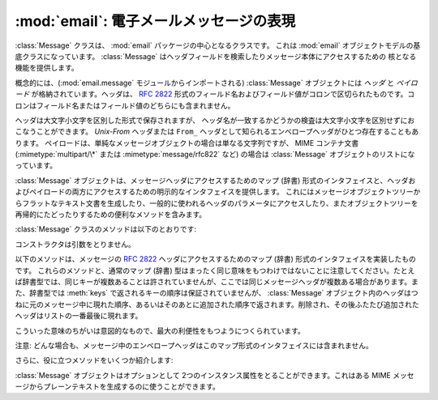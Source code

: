 :mod:`email`: 電子メールメッセージの表現
----------------------------------------------------

.. module:: email.message
   :synopsis: 電子メールのメッセージを表現する基底クラス


:class:`Message` クラスは、 :mod:`email` パッケージの中心となるクラスです。
これは :mod:`email` オブジェクトモデルの基底クラスになっています。
:class:`Message` はヘッダフィールドを検索したりメッセージ本体にアクセスするための
核となる機能を提供します。

概念的には、(:mod:`email.message` モジュールからインポートされる)
:class:`Message` オブジェクトには *ヘッダ* と *ペイロード* が\
格納されています。ヘッダは、 :rfc:`2822` 形式のフィールド名およびフィールド値が\
コロンで区切られたものです。コロンはフィールド名またはフィールド値の\
どちらにも含まれません。

ヘッダは大文字小文字を区別した形式で保存されますが、
ヘッダ名が一致するかどうかの検査は大文字小文字を区別せずにおこなうことができます。
*Unix-From* ヘッダまたは ``From_`` ヘッダとして知られる\
エンベロープヘッダがひとつ存在することもあります。
ペイロードは、単純なメッセージオブジェクトの場合は単なる文字列ですが、
MIME コンテナ文書 (:mimetype:`multipart/\*` または
:mimetype:`message/rfc822` など) の場合は :class:`Message` オブジェクトの\
リストになっています。

:class:`Message` オブジェクトは、メッセージヘッダにアクセスするための\
マップ (辞書) 形式のインタフェイスと、ヘッダおよびペイロードの両方に\
アクセスするための明示的なインタフェイスを提供します。
これにはメッセージオブジェクトツリーからフラットなテキスト文書を\
生成したり、一般的に使われるヘッダのパラメータにアクセスしたり、また\
オブジェクトツリーを再帰的にたどったりするための便利なメソッドを含みます。

:class:`Message` クラスのメソッドは以下のとおりです:


.. class:: Message()

   コンストラクタは引数をとりません。


   .. method:: as_string([unixfrom])

      メッセージ全体をフラットな文字列として返します。オプション *unixfrom* が
      ``True`` の場合、返される文字列にはエンベロープヘッダも含まれます。
      *unixfrom* のデフォルトは ``False`` です。
      もし、文字列への変換を完全に行うためにデフォルト値を埋める必要がある場合、
      メッセージのフラット化は :class:`Message` の変更を引き起こす可能性があります
      (例えば、MIME の境界が生成される、変更される等)。

       Flattening the message may trigger
       changes to the :class:`Message` if defaults need to be filled in to
       complete the transformation to a string (for example, MIME boundaries may
       be generated or modified).

      このメソッドは手軽に利用する事ができますが、必ずしも期待通りにメッセージを\
      フォーマットするとは限りません。たとえば、これはデフォルトでは ``From`` で\
      始まる行を変更してしまいます。以下の例のように :class:`~email.generator.Generator`
      のインスタンスを生成して :meth:`flatten` メソッドを直接呼び出せば\
      より柔軟な処理を行う事ができます。 ::

         from cStringIO import StringIO
      	 from email.generator import Generator
      	 fp = StringIO()
      	 g = Generator(fp, mangle_from_=False, maxheaderlen=60)
      	 g.flatten(msg)
      	 text = fp.getvalue()


   .. method:: __str__()

      :meth:`as_string(unixfrom=True)` と同じです。


   .. method:: is_multipart()

      メッセージのペイロードが子 :class:`Message` オブジェクトからなる\
      リストであれば ``True`` を返し、そうでなければ ``False``
      を返します。 :meth:`is_multipart` が False を返した場合は、ペイロードは\
      文字列オブジェクトである必要があります。


   .. method:: set_unixfrom(unixfrom)

      メッセージのエンベロープヘッダを *unixfrom* に設定します。
      これは文字列である必要があります。


   .. method:: get_unixfrom()

      メッセージのエンベロープヘッダを返します。
      エンベロープヘッダが設定されていない場合は ``None`` が返されます。


   .. method:: attach(payload)

      与えられた *payload* を現在のペイロードに追加します。
      この時点でのペイロードは ``None`` か、あるいは :class:`Message`
      オブジェクトのリストである必要があります。
      このメソッドの実行後、ペイロードは必ず :class:`Message`
      オブジェクトのリストになります。ペイロードに\
      スカラーオブジェクト (文字列など) を格納したい場合は、かわりに :meth:`set_payload`
      を使ってください。


   .. method:: get_payload([i[, decode]])

      現在のペイロードへの参照を返します。これは :meth:`is_multipart` が
      ``True`` の場合 :class:`Message` オブジェクトのリストになり、
      :meth:`is_multipart` が ``False`` の場合は文字列になります。
      ペイロードがリストの場合、
      リストを変更することはそのメッセージのペイロードを変更することになります。

      オプション引数の *i* がある場合、
      :meth:`is_multipart` が ``True`` ならば :meth:`get_payload` は\
      ペイロード中で 0 から数えて *i* 番目の要素を返します。
      *i* が 0 より小さい場合、あるいはペイロードの個数以上の場合は
      :exc:`IndexError` が発生します。
      ペイロードが文字列 (つまり :meth:`is_multipart` が ``False``)
      にもかかわらず *i* が与えられたときは :exc:`TypeError` が発生します。

      オプションの *decode* はそのペイロードが
      :mailheader:`Content-Transfer-Encoding` ヘッダに従って\
      デコードされるべきかどうかを指示するフラグです。
      この値が ``True`` でメッセージが multipart ではない場合、
      ペイロードはこのヘッダの値が ``quoted-printable`` または ``base64``
      のときにかぎりデコードされます。これ以外のエンコーディングが\
      使われている場合、 :mailheader:`Content-Transfer-Encoding` ヘッダが\
      ない場合、あるいは曖昧なbase64データが含まれる場合は、ペイロードはそのまま
      (デコードされずに) 返されます。もしメッセージが multipart で
      *decode* フラグが ``True`` の場合は ``None`` が返されます。
      *decode* のデフォルト値は ``False`` です。


   .. method:: set_payload(payload[, charset])

      メッセージ全体のオブジェクトのペイロードを *payload* に設定します。
      ペイロードの形式をととのえるのは呼び出し側の責任です。オプションの
      *charset* はメッセージのデフォルト文字セットを設定します。
      詳しくは :meth:`set_charset` を参照してください。

      .. versionchanged:: 2.2.2
         *charset* 引数の追加.


   .. method:: set_charset(charset)

      ペイロードの文字セットを *charset* に変更します。
      ここには :class:`~email.charset.Charset` インスタンス (:mod:`email.charset` 参照)、
      文字セット名をあらわす文字列、あるいは ``None`` のいずれかが指定できます。
      文字列を指定した場合、これは :class:`~email.charset.Charset` インスタンスに変換されます。
      *charset* が ``None`` の場合、 ``charset`` パラメータは
      :mailheader:`Content-Type` ヘッダから除去されます。
      これ以外のものを文字セットとして指定した場合、 :exc:`TypeError`
      が発生します。

      ここでいうメッセージとは、unicode 文字列か *charset.input_charset* でエンコードされた
      ペイロードを持つ :mimetype:`text/\*` 形式のものを仮定しています。これは、もし必要とあらば\
      プレーンテキスト形式を変換するさいに *charset.output_charset* の
      トランスファーエンコードに変換されます。MIME ヘッダ (:mailheader:`MIME-Version`,
      :mailheader:`Content-Type`,
      :mailheader:`Content-Transfer-Encoding`) は必要に応じて追加されます。

      .. versionadded:: 2.2.2


   .. method:: get_charset()

      そのメッセージ中のペイロードの :class:`~email.charset.Charset` インスタンスを返します。

      .. versionadded:: 2.2.2

   以下のメソッドは、メッセージの :rfc:`2822` ヘッダにアクセスするための\
   マップ (辞書) 形式のインタフェイスを実装したものです。
   これらのメソッドと、通常のマップ (辞書) 型はまったく同じ意味をもつわけでは\
   ないことに注意してください。たとえば辞書型では、同じキーが複数あることは\
   許されていませんが、ここでは同じメッセージヘッダが複数ある場合があります。\
   また、辞書型では :meth:`keys` で返されるキーの順序は保証されていませんが、
   :class:`Message` オブジェクト内のヘッダはつねに元のメッセージ中に\
   現れた順序、あるいはそのあとに追加された順序で返されます。削除され、その後\
   ふたたび追加されたヘッダはリストの一番最後に現れます。

   こういった意味のちがいは意図的なもので、最大の利便性をもつようにつくられています。

   注意: どんな場合も、メッセージ中のエンベロープヘッダはこのマップ形式の\
   インタフェイスには含まれません。


   .. method:: __len__()

      複製されたものもふくめてヘッダ数の合計を返します。


   .. method:: __contains__(name)

      メッセージオブジェクトが *name* という名前のフィールドを持っていれば
      true を返します。この検査では名前の大文字小文字は区別されません。
      *name* は最後にコロンをふくんでいてはいけません。このメソッドは以下のように
      ``in`` 演算子で使われます::

         if 'message-id' in myMessage:
             print 'Message-ID:', myMessage['message-id']


   .. method:: __getitem__(name)

      指定された名前のヘッダフィールドの値を返します。
      *name* は最後にコロンをふくんでいてはいけません。そのヘッダがない場合は ``None``
      が返され、 :exc:`KeyError` 例外は発生しません。

      注意: 指定された名前のフィールドがメッセージのヘッダに2回以上現れている場合、
      どちらの値が返されるかは未定義です。ヘッダに存在するフィールドの値をすべて\
      取り出したい場合は :meth:`get_all` メソッドを使ってください。


   .. method:: __setitem__(name, val)

      メッセージヘッダに *name* という名前の *val* という値をもつ\
      フィールドをあらたに追加します。このフィールドは現在メッセージに\
      存在するフィールドのいちばん後に追加されます。

      注意: このメソッドでは、すでに同一の名前で存在するフィールドは\
      上書き *されません* 。もしメッセージが名前 *name* をもつ\
      フィールドをひとつしか持たないようにしたければ、最初にそれを除去してください。
      たとえば::

         del msg['subject']
      	 msg['subject'] = 'PythonPythonPython!'


   .. method:: __delitem__(name)

      メッセージのヘッダから、 *name* という名前をもつフィールドをすべて除去します。
      たとえこの名前をもつヘッダが存在していなくても例外は発生しません。


   .. method:: has_key(name)

      メッセージが *name* という名前をもつヘッダフィールドを持っていれば真を、\
      そうでなければ偽を返します。


   .. method:: keys()

      メッセージ中にあるすべてのヘッダのフィールド名のリストを返します。


   .. method:: values()

      メッセージ中にあるすべてのフィールドの値のリストを返します。


   .. method:: items()

      メッセージ中にあるすべてのヘッダのフィールド名とその値を
      2-タプルのリストとして返します。


   .. method:: get(name[, failobj])

      指定された名前をもつフィールドの値を返します。
      これは指定された名前がないときにオプション引数の *failobj*
      (デフォルトでは ``None``) を返すことをのぞけば、
      :meth:`__getitem__` と同じです。

   さらに、役に立つメソッドをいくつか紹介します:


   .. method:: get_all(name[, failobj])

      *name* の名前をもつフィールドのすべての値からなるリストを返します。
      該当する名前のヘッダがメッセージ中に含まれていない場合は *failobj*
      (デフォルトでは ``None``) が返されます。


   .. method:: add_header(_name, _value, **_params)

      拡張ヘッダ設定。このメソッドは :meth:`__setitem__` と似ていますが、
      追加のヘッダ・パラメータをキーワード引数で指定できるところが違っています。
      *_name* に追加するヘッダフィールドを、*_value* にそのヘッダの
      *最初の* 値を渡します。

      キーワード引数辞書 *_params* の各項目ごとに、
      そのキーがパラメータ名として扱われ、キー名にふくまれる\
      アンダースコアはハイフンに置換されます
      (なぜならハイフンは通常の Python 識別子としては使えないからです)。
      ふつう、パラメータの値が ``None`` 以外のときは、
      ``key="value"`` の形で追加されます。
      パラメータの値が ``None`` のときはキーのみが追加されます。

      例を示しましょう::

         msg.add_header('Content-Disposition', 'attachment', filename='bud.gif')

      こうするとヘッダには以下のように追加されます。 ::

         Content-Disposition: attachment; filename="bud.gif"


   .. method:: replace_header(_name, _value)

      ヘッダの置換。
      *_name* と一致するヘッダで最初に見つかったものを置き換えます。
      このときヘッダの順序とフィールド名の大文字小文字は保存されます。
      一致するヘッダがない場合、 :exc:`KeyError` が発生します。

      .. versionadded:: 2.2.2


   .. method:: get_content_type()

      そのメッセージの content-type を返します。
      返された文字列は強制的に小文字で :mimetype:`maintype/subtype`
      の形式に変換されます。
      メッセージ中に :mailheader:`Content-Type` ヘッダがない場合、
      デフォルトの content-type は :meth:`get_default_type`
      が返す値によって与えられます。 :rfc:`2045` によればメッセージはつねにデフォルトの
      content-type をもっているので、 :meth:`get_content_type`
      はつねになんらかの値を返すはずです。

      :rfc:`2045` はメッセージのデフォルト content-type を、
      それが :mimetype:`multipart/digest`
      コンテナに現れているとき以外は :mimetype:`text/plain` に規定しています。
      あるメッセージが
      :mimetype:`multipart/digest` コンテナ中にある場合、その content-type は
      :mimetype:`message/rfc822` になります。
      もし :mailheader:`Content-Type` ヘッダが適切でない
      content-type 書式だった場合、 :rfc:`2045` はそれのデフォルトを
      :mimetype:`text/plain` として扱うよう定めています。

      .. versionadded:: 2.2.2


   .. method:: Message.get_content_maintype()

      そのメッセージの主 content-type を返します。
      これは :meth:`get_content_type` によって返される文字列の
      :mimetype:`maintype` 部分です。

      .. versionadded:: 2.2.2


   .. method:: Message.get_content_subtype()

      そのメッセージの副 content-type (sub content-type、subtype) を返します。
      これは :meth:`get_content_type` によって返される文字列の
      :mimetype:`subtype` 部分です。

      .. versionadded:: 2.2.2


   .. method:: get_default_type()

      デフォルトの content-type を返します。
      ほどんどのメッセージではデフォルトの content-type は
      :mimetype:`text/plain` ですが、メッセージが :mimetype:`multipart/digest`
      コンテナに含まれているときだけ例外的に :mimetype:`message/rfc822` になります。

      .. versionadded:: 2.2.2


   .. method:: set_default_type(ctype)

      デフォルトの content-type を設定します。
      *ctype* は :mimetype:`text/plain` あるいは
      :mimetype:`message/rfc822` である必要がありますが、強制ではありません。
      デフォルトの content-type はヘッダの
      :mailheader:`Content-Type` には格納されません。

      .. versionadded:: 2.2.2


   .. method:: get_params([failobj[, header[, unquote]]])

      メッセージの :mailheader:`Content-Type` パラメータをリストとして返します。
      返されるリストはキー/値の組からなる2要素タプルが連なったものであり、
      これらは ``'='`` 記号で分離されています。
      ``'='`` の左側はキーになり、右側は値になります。パラメータ中に
      ``'='`` がなかった場合、値の部分は空文字列になり、そうでなければその値は
      :meth:`get_param` で説明されている形式になります。
      また、オプション引数 *unquote* が ``True`` (デフォルト) である場合、
      この値は unquote されます。

      オプション引数 *failobj* は、 :mailheader:`Content-Type` ヘッダが\
      存在しなかった場合に返すオブジェクトです。オプション引数
      *header* には :mailheader:`Content-Type` のかわりに検索すべきヘッダを\
      指定します。

      .. versionchanged:: 2.2.2
         *unquote* が追加されました.


   .. method:: get_param(param[, failobj[, header[, unquote]]])

      メッセージの :mailheader:`Content-Type` ヘッダ中のパラメータ *param* を\
      文字列として返します。そのメッセージ中に
      :mailheader:`Content-Type` ヘッダが存在しなかった場合、
      *failobj*  (デフォルトは ``None``) が返されます。

      オプション引数 *header* が与えられた場合、 :mailheader:`Content-Type`
      のかわりにそのヘッダが使用されます。

      パラメータのキー比較は常に大文字小文字を区別しません。
      返り値は文字列か 3 要素のタプルで、タプルになるのはパラメータが :rfc:`2231`
      エンコードされている場合です。3 要素タプルの場合、各要素の値は
      ``(CHARSET, LANGUAGE, VALUE)`` の形式になっています。
      ``CHARSET`` と ``LAGUAGE`` は ``None`` になることがあり、
      その場合 ``VALUE`` は ``us-ascii`` 文字セットでエンコードされているとみなさねば\
      ならないので注意してください。普段は ``LANGUAGE`` を無視できます。

      この関数を使うアプリケーションが、パラメータが :rfc:`2231` 形式で\
      エンコードされているかどうかを気にしないのであれば、
      :func:`email.utils.collapse_rfc2231_value` に
      :meth:`get_param` の返り値を渡して呼び出すことで、
      このパラメータをひとつにまとめることができます。
      この値がタプルならばこの関数は適切にデコードされた Unicode 文字列を返し、
      そうでない場合は unquote された元の文字列を返します。たとえば::

         rawparam = msg.get_param('foo')
         param = email.utils.collapse_rfc2231_value(rawparam)

      いずれの場合もパラメータの値は (文字列であれ3要素タプルの ``VALUE`` 項目であれ)
      つねに unquote されます。ただし、
      *unquote* が ``False`` に指定されている場合は unquote されません。

      .. versionchanged:: 2.2.2
         *unquote* 引数の追加、3要素タプルが返り値になる可能性あり。


   .. method:: set_param(param, value[, header[, requote[, charset[, language]]]])

      :mailheader:`Content-Type` ヘッダ中のパラメータを設定します。
      指定されたパラメータがヘッダ中にすでに存在する場合、その値は
      *value* に置き換えられます。
      :mailheader:`Content-Type` ヘッダがまだこのメッセージ中に存在していない場合、
      :rfc:`2045` にしたがいこの値には :mimetype:`text/plain`
      が設定され、新しいパラメータ値が末尾に追加されます。

      オプション引数 *header* が与えられた場合、
      :mailheader:`Content-Type` のかわりにそのヘッダが使用されます。オプション引数
      *unquote* が ``False`` でない限り、
      この値は unquote されます (デフォルトは ``True``)。

      オプション引数 *charset* が与えられると、
      そのパラメータは :rfc:`2231` に従ってエンコードされます。オプション引数
      *language* は RFC 2231 の言語を指定しますが、
      デフォルトではこれは空文字列となります。 *charset* と *language*
      はどちらも文字列である必要があります。

      .. versionadded:: 2.2.2


   .. method:: del_param(param[, header[, requote]])

      指定されたパラメータを :mailheader:`Content-Type` ヘッダ中から完全に\
      とりのぞきます。ヘッダはそのパラメータと値がない状態に書き換えられます。
      *requote* が ``False`` でない限り (デフォルトでは
      ``True`` です)、すべての値は必要に応じて quote されます。
      オプション変数 *header* が与えられた場合、
      :mailheader:`Content-Type` のかわりにそのヘッダが使用されます。

      .. versionadded:: 2.2.2


   .. method:: set_type(type[, header][, requote])

      :mailheader:`Content-Type` ヘッダの maintype と subtype を設定します。
      *type* は :mimetype:`maintype/subtype` という形の文字列でなければなりません。
      それ以外の場合は :exc:`ValueError` が発生します。

      このメソッドは :mailheader:`Content-Type` ヘッダを置き換えますが、
      すべてのパラメータはそのままにします。
      *requote* が ``False`` の場合、
      これはすでに存在するヘッダを quote せず放置しますが、そうでない場合は\
      自動的に quote します (デフォルト動作)。

      オプション変数 *header* が与えられた場合、
      :mailheader:`Content-Type` のかわりにそのヘッダが使用されます。
      :mailheader:`Content-Type` ヘッダが設定される場合には、
      :mailheader:`MIME-Version` ヘッダも同時に付加されます。

      .. versionadded:: 2.2.2


   .. method:: get_filename([failobj])

      そのメッセージ中の :mailheader:`Content-Disposition` ヘッダにある、
      ``filename`` パラメータの値を返します。
      目的のヘッダに ``filename`` パラメータがない場合には ``name``
      パラメータを探します。
      それも無い場合またはヘッダが無い場合には *failobj* が返されます。
      返される文字列はつねに :meth:`email.utils.unquote` によって unquote されます。


   .. method:: get_boundary([failobj])

      そのメッセージ中の :mailheader:`Content-Type` ヘッダにある、
      ``boundary`` パラメータの値を返します。
      目的のヘッダが欠けていたり、 ``boundary`` パラメータがない場合には
      *failobj* が返されます。
      返される文字列はつねに :meth:`email.utils.unquote` によって unquote されます。


   .. method:: set_boundary(boundary)

      メッセージ中の :mailheader:`Content-Type` ヘッダにある、 ``boundary``
      パラメータに値を設定します。
      :meth:`set_boundary` は必要に応じて *boundary* を quote します。
      そのメッセージが :mailheader:`Content-Type` ヘッダを含んでいない場合、
      :exc:`HeaderParseError` が発生します。

      注意: このメソッドを使うのは、古い :mailheader:`Content-Type` ヘッダを\
      削除して新しい boundary をもったヘッダを :meth:`add_header` で\
      足すのとは少し違います。 :meth:`set_boundary` は一連のヘッダ中での
      :mailheader:`Content-Type` ヘッダの位置を保つからです。しかし、これは元の
      :mailheader:`Content-Type` ヘッダ中に存在していた\
      連続する行の順番までは *保ちません* 。


   .. method:: get_content_charset([failobj])

      そのメッセージ中の :mailheader:`Content-Type` ヘッダにある、 ``charset``
      パラメータの値を返します。値はすべて小文字に変換されます。
      メッセージ中に :mailheader:`Content-Type` がなかったり、このヘッダ中に
      ``boundary`` パラメータがない場合には *failobj* が返されます。

      注意: これは :meth:`get_charset` メソッドとは異なります。
      こちらのほうは文字列のかわりに、そのメッセージボディのデフォルト\
      エンコーディングの :class:`~email.charset.Charset` インスタンスを返します。

      .. versionadded:: 2.2.2


   .. method:: get_charsets([failobj])

      メッセージ中に含まれる文字セットの名前をすべてリストにして返します。
      そのメッセージが :mimetype:`multipart` である場合、返されるリストの\
      各要素がそれぞれの subpart のペイロードに対応します。それ以外の場合、
      これは長さ 1 のリストを返します。

      リスト中の各要素は文字列であり、これは対応する subpart 中の\
      それぞれの :mailheader:`Content-Type` ヘッダにある
      ``charset`` の値です。しかし、その subpart が
      :mailheader:`Content-Type` をもってないか、
      ``charset`` がないか、あるいは MIME maintype が :mimetype:`text` でない\
      いずれかの場合には、リストの要素として *failobj* が返されます。


   .. method:: walk()

      :meth:`walk` メソッドは多目的のジェネレータで、
      これはあるメッセージオブジェクトツリー中のすべての part および subpart を\
      わたり歩くのに使えます。順序は深さ優先です。おそらく典型的な用法は、
      :meth:`walk` を ``for`` ループ中でのイテレータとして\
      使うことでしょう。ループを一回まわるごとに、次の subpart が返されるのです。

      以下の例は、 multipart メッセージのすべての part において、
      その MIME タイプを表示していくものです。 ::

         >>> for part in msg.walk():
      	 ...     print part.get_content_type()
      	 multipart/report
      	 text/plain
      	 message/delivery-status
      	 text/plain
      	 text/plain
      	 message/rfc822

   .. versionchanged:: 2.5
      以前の非推奨メソッド :meth:`get_type` 、 :meth:`get_main_type` 、
      :meth:`get_subtype` は削除されました。

   :class:`Message` オブジェクトはオプションとして 2つのインスタンス属性を\
   とることができます。これはある MIME メッセージからプレーンテキストを\
   生成するのに使うことができます。


   .. attribute:: preamble

      MIME ドキュメントの形式では、
      ヘッダ直後にくる空行と最初の multipart 境界をあらわす文字列のあいだに\
      いくらかのテキスト (訳注: preamble, 序文) を埋めこむことを許しています。
      このテキストは標準的な MIME の範疇からはみ出しているので、 MIME
      形式を認識するメールソフトからこれらは通常まったく見えません。
      しかしメッセージのテキストを生で見る場合、あるいはメッセージを MIME
      対応していないメールソフトで見る場合、このテキストは目に見えることになります。

      *preamble* 属性は MIME ドキュメントに加えるこの最初の MIME
      範囲外テキストを含んでいます。 :class:`~email.parser.Parser`
      があるテキストをヘッダ以降に発見したが、それはまだ最初の MIME
      境界文字列が現れる前だった場合、パーザはそのテキストをメッセージの *preamble*
      属性に格納します。 :class:`Generator` がある MIME メッセージから\
      プレーンテキスト形式を生成するとき、これはそのテキストをヘッダと最初の MIME
      境界の間に挿入します。詳細は :mod:`email.parser` および
      :mod:`email.Generator` を参照してください。

      注意: そのメッセージに preamble がない場合、
      *preamble* 属性には ``None`` が格納されます。


   .. attribute:: epilogue

      *epilogue* 属性はメッセージの最後の MIME 境界文字列から\
      メッセージ末尾までのテキストを含むもので、それ以外は *preamble*
      属性と同じです。

      .. versionchanged:: 2.5
         :class:`Generator` でファイル終端に改行を出力するため、
      	 epilogue に空文字列を設定する必要はなくなりました。


   .. attribute:: defects

      *defects* 属性はメッセージを解析する途中で検出されたすべての問題点
      (defect、障害) のリストを保持しています。解析中に発見されうる障害に\
      ついてのより詳細な説明は :mod:`email.errors` を参照してください。

      .. versionadded:: 2.4

